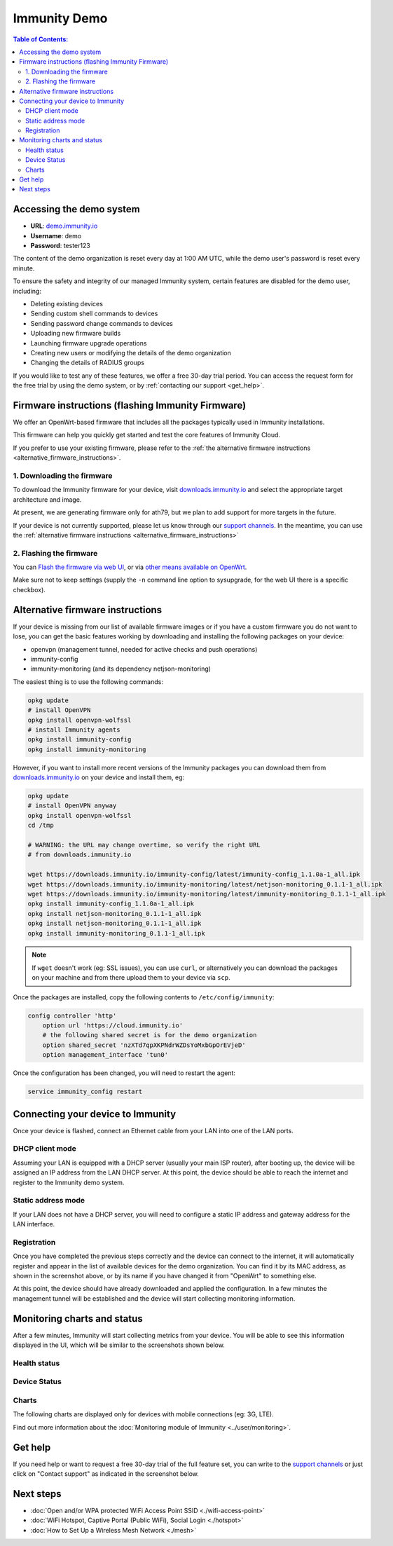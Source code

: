 Immunity Demo
=============

.. image:: ../images/demo/demo.png
    :target: ../_images/demo.png

.. contents:: **Table of Contents**:
   :backlinks: none
   :depth: 3

Accessing the demo system
-------------------------

- **URL**: `demo.immunity.io <https://demo.immunity.io/>`_
- **Username**: demo
- **Password**: tester123

The content of the demo organization is reset every day
at 1:00 AM UTC, while the demo user's password is reset every minute.

To ensure the safety and integrity of our managed Immunity system,
certain features are disabled for the demo user, including:

* Deleting existing devices
* Sending custom shell commands to devices
* Sending password change commands to devices
* Uploading new firmware builds
* Launching firmware upgrade operations
* Creating new users or modifying the details of the demo organization
* Changing the details of RADIUS groups

If you would like to test any of these features, we offer a free 30-day
trial period. You can access the request form for the free trial by
using the demo system, or by
:ref:`contacting our support <get_help>`.

.. _demo_firmware:

Firmware instructions (flashing Immunity Firmware)
--------------------------------------------------

We offer an OpenWrt-based firmware that includes all the packages
typically used in Immunity installations.

This firmware can help you quickly get started and test
the core features of Immunity Cloud.

If you prefer to use your existing firmware,
please refer to the :ref:`the alternative firmware instructions
<alternative_firmware_instructions>`.

1. Downloading the firmware
~~~~~~~~~~~~~~~~~~~~~~~~~~~

To download the Immunity firmware for your device, visit
`downloads.immunity.io <http://downloads.immunity.io/?prefix=firmware/22.03/ath79/>`_
and select the appropriate target architecture and image.

At present, we are generating firmware only for ath79, but we plan to add
support for more targets in the future.

If your device is not currently
supported, please let us know through our
`support channels <https://immunity.org/support.html>`__. In the meantime,
you can use the
:ref:`alternative firmware instructions
<alternative_firmware_instructions>`

2. Flashing the firmware
~~~~~~~~~~~~~~~~~~~~~~~~

You can `Flash the firmware via web UI
<https://openwrt.org/docs/guide-user/installation/generic.sysupgrade>`_,
or via `other means available on OpenWrt
<https://openwrt.org/docs/guide-user/installation/generic.flashing>`_.

Make sure not to keep settings
(supply the ``-n`` command line option to sysupgrade, for the web UI
there is a specific checkbox).

.. _alternative_firmware_instructions:

Alternative firmware instructions
---------------------------------

If your device is missing from our list of available firmware images
or if you have a custom firmware you do not want to lose, you can
get the basic features working by downloading and installing the
following packages on your device:

- openvpn (management tunnel, needed for
  active checks and push operations)
- immunity-config
- immunity-monitoring (and its dependency netjson-monitoring)

The easiest thing is to use the following commands:

.. code-block::

    opkg update
    # install OpenVPN
    opkg install openvpn-wolfssl
    # install Immunity agents
    opkg install immunity-config
    opkg install immunity-monitoring

However, if you want to install more recent
versions of the Immunity packages
you can download them from
`downloads.immunity.io <http://downloads.immunity.io/>`__ on your
device and install them, eg:

.. code-block::

    opkg update
    # install OpenVPN anyway
    opkg install openvpn-wolfssl
    cd /tmp

    # WARNING: the URL may change overtime, so verify the right URL
    # from downloads.immunity.io

    wget https://downloads.immunity.io/immunity-config/latest/immunity-config_1.1.0a-1_all.ipk
    wget https://downloads.immunity.io/immunity-monitoring/latest/netjson-monitoring_0.1.1-1_all.ipk
    wget https://downloads.immunity.io/immunity-monitoring/latest/immunity-monitoring_0.1.1-1_all.ipk
    opkg install immunity-config_1.1.0a-1_all.ipk
    opkg install netjson-monitoring_0.1.1-1_all.ipk
    opkg install netjson-monitoring_0.1.1-1_all.ipk
    opkg install immunity-monitoring_0.1.1-1_all.ipk

.. note::
  If ``wget`` doesn't work (eg: SSL issues), you can use ``curl``,
  or alternatively you can download the packages on your machine
  and from there upload them to your device via ``scp``.

Once the packages are installed, copy the following contents to
``/etc/config/immunity``:

.. code-block::

  config controller 'http'
      option url 'https://cloud.immunity.io'
      # the following shared secret is for the demo organization
      option shared_secret 'nzXTd7qpXKPNdrWZDsYoMxbGpOrEVjeD'
      option management_interface 'tun0'

Once the configuration has been changed, you will need to restart
the agent:

.. code-block::

    service immunity_config restart

Connecting your device to Immunity
----------------------------------

.. image:: ../images/demo/lan-ports.jpg

Once your device is flashed, connect an Ethernet cable from your LAN into
one of the LAN ports.

DHCP client mode
~~~~~~~~~~~~~~~~

Assuming your LAN is equipped with a DHCP server (usually your main
ISP router), after booting up, the device will be assigned an IP
address from the LAN DHCP server. At this point, the device should
be able to reach the internet and register to the
Immunity demo system.

Static address mode
~~~~~~~~~~~~~~~~~~~

If your LAN does not have a DHCP server, you will need to configure
a static IP address and gateway address for the LAN interface.

Registration
~~~~~~~~~~~~

.. image:: ../images/demo/device-list-registered.png
    :target: ../_images/device-list-registered.png

Once you have completed the previous steps correctly and the device can
connect to the internet, it will automatically register and appear in
the list of available devices for the demo organization.
You can find it by its MAC address, as shown in the screenshot above,
or by its name if you have changed it from "OpenWrt" to something else.

At this point, the device should have already downloaded and applied
the configuration. In a few minutes the management tunnel will be
established and the device will start collecting monitoring information.

Monitoring charts and status
----------------------------

After a few minutes, Immunity will start collecting metrics from your
device. You will be able to see this information displayed in the UI,
which will be similar to the screenshots shown below.

Health status
~~~~~~~~~~~~~

.. image:: ../images/demo/health-status.png
    :target: ../_images/health-status.png

Device Status
~~~~~~~~~~~~~

.. image:: https://raw.githubusercontent.com/immunity/immunity-monitoring/docs/docs/device-status-1.png
    :target: https://raw.githubusercontent.com/immunity/immunity-monitoring/docs/docs/device-status-1.png

.. image:: https://raw.githubusercontent.com/immunity/immunity-monitoring/docs/docs/device-status-2.png
   :target: https://raw.githubusercontent.com/immunity/immunity-monitoring/docs/docs/device-status-2.png

.. image:: https://raw.githubusercontent.com/immunity/immunity-monitoring/docs/docs/device-status-3.png
   :target: https://raw.githubusercontent.com/immunity/immunity-monitoring/docs/docs/device-status-3.png

.. image:: https://raw.githubusercontent.com/immunity/immunity-monitoring/docs/docs/device-status-4.png
   :target: https://raw.githubusercontent.com/immunity/immunity-monitoring/docs/docs/device-status-4.png

Charts
~~~~~~

.. image:: https://raw.githubusercontent.com/immunity/immunity-monitoring/docs/docs/uptime.png
   :target: https://raw.githubusercontent.com/immunity/immunity-monitoring/docs/docs/uptime.png

.. image:: https://raw.githubusercontent.com/immunity/immunity-monitoring/docs/docs/packet-loss.png
   :target: https://raw.githubusercontent.com/immunity/immunity-monitoring/docs/docs/packet-loss.png

.. image:: https://raw.githubusercontent.com/immunity/immunity-monitoring/docs/docs/rtt.png
   :target: https://raw.githubusercontent.com/immunity/immunity-monitoring/docs/docs/rtt.png

.. image:: https://raw.githubusercontent.com/immunity/immunity-monitoring/docs/docs/traffic.png
   :target: https://raw.githubusercontent.com/immunity/immunity-monitoring/docs/docs/traffic.png

.. image:: https://raw.githubusercontent.com/immunity/immunity-monitoring/docs/docs/wifi-clients.png
   :target: https://raw.githubusercontent.com/immunity/immunity-monitoring/docs/docs/wifi-clients.png

.. image:: https://raw.githubusercontent.com/immunity/immunity-monitoring/docs/docs/cpu-load.png
   :target: https://raw.githubusercontent.com/immunity/immunity-monitoring/docs/docs/cpu-load.png

The following charts are displayed only for devices
with mobile connections (eg: 3G, LTE).

.. image:: https://raw.githubusercontent.com/immunity/immunity-monitoring/docs/docs/access-technology.png
   :target: https://raw.githubusercontent.com/immunity/immunity-monitoring/docs/docs/access-technology.png

.. image:: https://raw.githubusercontent.com/immunity/immunity-monitoring/docs/docs/signal-strength.png
   :target: https://raw.githubusercontent.com/immunity/immunity-monitoring/docs/docs/signal-strength.png

.. image:: https://raw.githubusercontent.com/immunity/immunity-monitoring/docs/docs/signal-quality.png
   :target: https://raw.githubusercontent.com/immunity/immunity-monitoring/docs/docs/signal-quality.png

Find out more information about the
:doc:`Monitoring module of Immunity <../user/monitoring>`.

.. _get_help:

Get help
--------

If you need help or want to request a free 30-day trial of the
full feature set, you can write to the
`support channels <https://immunity.org/support.html>`__ or just click
on "Contact support" as indicated in the screenshot below.

.. image:: ../images/demo/contact-support.png
    :target: ../_images/contact-support.png

Next steps
----------

- :doc:`Open and/or WPA protected WiFi Access Point SSID
  <./wifi-access-point>`
- :doc:`WiFi Hotspot, Captive Portal (Public WiFi), Social Login
  <./hotspot>`
- :doc:`How to Set Up a Wireless Mesh Network
  <./mesh>`
